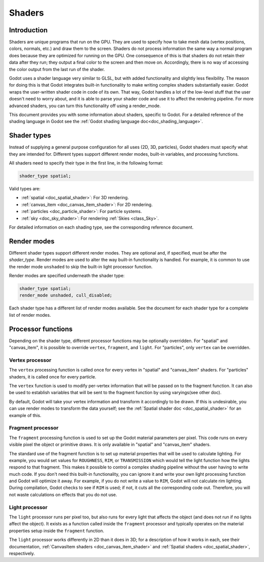 .. _doc_shaders:

Shaders
=======

Introduction
------------

Shaders are unique programs that run on the GPU. They are used to specify how to take mesh
data (vertex positions, colors, normals, etc.) and draw them to the screen. Shaders do not process
information the same way a normal program does because they are optimized for running on the GPU.
One consequence of this is that shaders do not retain their data after they run; they output a final
color to the screen and then move on. Accordingly, there is no way of accessing the color output from
the last run of the shader.

Godot uses a shader language very similar to GLSL, but with added functionality and slightly less
flexibility. The reason for doing this is that Godot integrates built-in functionality to make
writing complex shaders substantially easier. Godot wraps the user-written shader code in code
of its own. That way, Godot handles a lot of the low-level stuff that the user doesn't need to
worry about, and it is able to parse your shader code and use it to affect the rendering pipeline.
For more advanced shaders, you can turn this functionality off using a render_mode.

This document provides you with some information about shaders, specific to Godot. For a detailed
reference of the shading language in Godot see the :ref:`Godot shading language doc<doc_shading_language>`.

Shader types
------------

Instead of supplying a general purpose configuration for all uses (2D, 3D, particles), 
Godot shaders must specify what they are intended for. Different types support different 
render modes, built-in variables, and processing functions.

All shaders need to specify their type in the first line, in the following format:

.. code-block:: glsl

    shader_type spatial;

Valid types are:

* :ref:`spatial <doc_spatial_shader>`: For 3D rendering.
* :ref:`canvas_item <doc_canvas_item_shader>`: For 2D rendering.
* :ref:`particles <doc_particle_shader>`: For particle systems.
* :ref:`sky <doc_sky_shader>`: For rendering :ref:`Skies <class_Sky>`.

For detailed information on each shading type, see the corresponding reference document.

Render modes
------------

Different shader types support different render modes. They are optional and, if specified, must
be after the *shader_type*. Render modes are used to alter the way built-in functionality is handled.
For example, it is common to use the render mode ``unshaded`` to skip the built-in light processor
function.

Render modes are specified underneath the shader type:

.. code-block:: glsl

    shader_type spatial;
    render_mode unshaded, cull_disabled;

Each shader type has a different list of render modes available. See the document for each shader
type for a complete list of render modes. 

Processor functions
-------------------

Depending on the shader type, different processor functions may be optionally overridden.
For "spatial" and "canvas_item", it is possible to override ``vertex``, ``fragment``, and ``light``.
For "particles", only ``vertex`` can be overridden.

Vertex processor
^^^^^^^^^^^^^^^^

The ``vertex`` processing function is called once for every vertex in "spatial" and "canvas_item" shaders. 
For "particles" shaders, it is called once for every particle.

The ``vertex`` function is used to modify per-vertex information that will be passed on to the fragment 
function. It can also be used to establish variables that will be sent to the fragment function by using 
varyings(see other doc).

By default, Godot will take your vertex information and transform it accordingly to be drawn. If this is
undesirable, you can use render modes to transform the data yourself; see the 
:ref:`Spatial shader doc <doc_spatial_shader>` for an example of this.

Fragment processor
^^^^^^^^^^^^^^^^^^

The ``fragment`` processing function is used to set up the Godot material parameters per pixel. This code
runs on every visible pixel the object or primitive draws. It is only available in "spatial" and 
"canvas_item" shaders.

The standard use of the fragment function is to set up material properties that will be used to calculate 
lighting. For example, you would set values for ``ROUGHNESS``, ``RIM``, or ``TRANSMISSION`` which would
tell the light function how the lights respond to that fragment. This makes it possible to control a complex
shading pipeline without the user having to write much code. If you don't need this built-in functionality,
you can ignore it and write your own light processing function and Godot will optimize it away. For example, 
if you do not write a value to ``RIM``, Godot will not calculate rim lighting. During compilation, Godot checks
to see if ``RIM`` is used; if not, it cuts all the corresponding code out. Therefore, you will not 
waste calculations on effects that you do not use. 

Light processor
^^^^^^^^^^^^^^^

The ``light`` processor runs per pixel too, but also runs for every light that affects the object 
(and does not run if no lights affect the object). It exists as a function called inside the 
``fragment`` processor and typically operates on the material properties setup inside the ``fragment``
function.

The ``light`` processor works differently in 2D than it does in 3D; for a description of how it works
in each, see their documentation, :ref:`CanvasItem shaders <doc_canvas_item_shader>` and 
:ref:`Spatial shaders <doc_spatial_shader>`, respectively.
